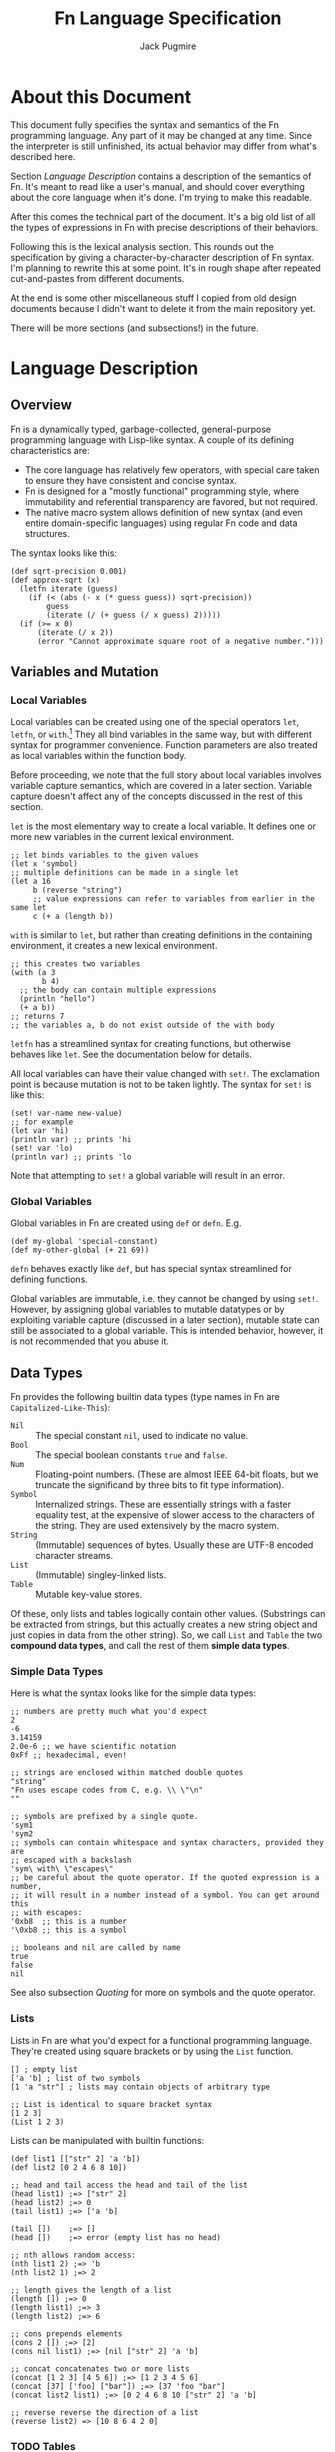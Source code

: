 #+title: Fn Language Specification
#+author: Jack Pugmire

* About this Document

This document fully specifies the syntax and semantics of the Fn programming
language. Any part of it may be changed at any time. Since the interpreter is
still unfinished, its actual behavior may differ from what's described here.

Section [[Language Description]] contains a description of the semantics of Fn. It's
meant to read like a user's manual, and should cover everything about the core
language when it's done. I'm trying to make this readable.

After this comes the technical part of the document. It's a big old list of all
the types of expressions in Fn with precise descriptions of their behaviors.

Following this is the lexical analysis section. This rounds out the
specification by giving a character-by-character description of Fn syntax. I'm
planning to rewrite this at some point. It's in rough shape after repeated
cut-and-pastes from different documents.

At the end is some other miscellaneous stuff I copied from old design documents
because I didn't want to delete it from the main repository yet.

There will be more sections (and subsections!) in the future.


* Language Description

** Overview

Fn is a dynamically typed, garbage-collected, general-purpose programming
language with Lisp-like syntax. A couple of its defining characteristics are:
- The core language has relatively few operators, with special care taken to
  ensure they have consistent and concise syntax.
- Fn is designed for a "mostly functional" programming style, where immutability
  and referential transparency are favored, but not required.
- The native macro system allows definition of new syntax (and even entire
  domain-specific languages) using regular Fn code and data structures.

The syntax looks like this:

#+BEGIN_SRC fn
(def sqrt-precision 0.001)
(def approx-sqrt (x)
  (letfn iterate (guess)
    (if (< (abs (- x (* guess guess)) sqrt-precision))
        guess
        (iterate (/ (+ guess (/ x guess) 2)))))
  (if (>= x 0)
      (iterate (/ x 2))
      (error "Cannot approximate square root of a negative number.")))
#+END_SRC


** Variables and Mutation

*** Local Variables

Local variables can be created using one of the special operators ~let~, ~letfn~, or
~with~.[fn:let-other-lisp] They all bind variables in the same way, but with
different syntax for programmer convenience. Function parameters are also
treated as local variables within the function body.

Before proceeding, we note that the full story about local variables involves
variable capture semantics, which are covered in a later section. Variable
capture doesn't affect any of the concepts discussed in the rest of this section.

~let~ is the most elementary way to create a local variable. It defines one or
more new variables in the current lexical environment.

#+BEGIN_SRC fn  ;; let binds one or more variables to the given values
;; let binds variables to the given values
(let x 'symbol)
;; multiple definitions can be made in a single let
(let a 16
     b (reverse "string")
     ;; value expressions can refer to variables from earlier in the same let
     c (+ a (length b))
#+END_SRC

~with~ is similar to ~let~, but rather than creating definitions in the containing
environment, it creates a new lexical environment.

#+BEGIN_SRC fn
;; this creates two variables
(with (a 3
       b 4)
  ;; the body can contain multiple expressions
  (println "hello")
  (+ a b))
;; returns 7
;; the variables a, b do not exist outside of the with body
#+END_SRC

~letfn~ has a streamlined syntax for creating functions, but otherwise behaves
like ~let~. See the documentation below for details.

All local variables can have their value changed with ~set!~. The exclamation
point is because mutation is not to be taken lightly. The syntax for ~set!~ is
like this:

#+BEGIN_SRC fn
(set! var-name new-value)
;; for example
(let var 'hi)
(println var) ;; prints 'hi
(set! var 'lo)
(println var) ;; prints 'lo
#+END_SRC

Note that attempting to ~set!~ a global variable will result in an error.

[fn:let-other-lisp] In Fn, the ~with~ operator provides the functionality of what
most Lisp-like languages call ~let~, while Fn's ~let~ is quite different, as it acts
on the surrounding environment.


*** Global Variables

Global variables in Fn are created using ~def~ or ~defn~. E.g.

#+BEGIN_SRC fn
(def my-global 'special-constant)
(def my-other-global (+ 21 69))
#+END_SRC

~defn~ behaves exactly like ~def~, but has special syntax streamlined for defining
functions.

Global variables are immutable, i.e. they cannot be changed by using ~set!~.
However, by assigning global variables to mutable datatypes or by exploiting
variable capture (discussed in a later section), mutable state can still be
associated to a global variable. This is intended behavior, however, it is not
recommended that you abuse it.


** Data Types

Fn provides the following builtin data types (type names in Fn are
~Capitalized-Like-This~):

- ~Nil~ :: The special constant ~nil~, used to indicate no value.
- ~Bool~ :: The special boolean constants ~true~ and ~false~.
- ~Num~ :: Floating-point numbers. (These are almost IEEE 64-bit floats, but we
  truncate the significand by three bits to fit type information).
- ~Symbol~ :: Internalized strings. These are essentially strings with a faster
  equality test, at the expensive of slower access to the characters of the
  string. They are used extensively by the macro system.
- ~String~ :: (Immutable) sequences of bytes. Usually these are UTF-8 encoded
  character streams.
- ~List~ :: (Immutable) singley-linked lists.
- ~Table~ :: Mutable key-value stores.

Of these, only lists and tables logically contain other values. (Substrings can
be extracted from strings, but this actually creates a new string object and
just copies in data from the other string). So, we call ~List~ and ~Table~ the two
*compound data types*, and call the rest of them *simple data types*.

*** Simple Data Types
Here is what the syntax looks like for the simple data types:

#+BEGIN_SRC fn
;; numbers are pretty much what you'd expect
2
-6
3.14159
2.0e-6 ;; we have scientific notation
0xFf ;; hexadecimal, even!

;; strings are enclosed within matched double quotes
"string"
"Fn uses escape codes from C, e.g. \\ \"\n"
""

;; symbols are prefixed by a single quote.
'sym1
'sym2
;; symbols can contain whitespace and syntax characters, provided they are 
;; escaped with a backslash
'sym\ with\ \"escapes\"
;; be careful about the quote operator. If the quoted expression is a number,
;; it will result in a number instead of a symbol. You can get around this 
;; with escapes:
'0xb8  ;; this is a number
'\0xb8 ;; this is a symbol

;; booleans and nil are called by name
true
false
nil
#+END_SRC

See also subsection [[Quoting]] for more on symbols and the quote operator.


*** Lists

Lists in Fn are what you'd expect for a functional programming language. They're
created using square brackets or by using the ~List~ function.

#+BEGIN_SRC fn
[] ; empty list
['a 'b] ; list of two symbols
[1 'a "str"] ; lists may contain objects of arbitrary type

;; List is identical to square bracket syntax
[1 2 3]
(List 1 2 3)
#+END_SRC

Lists can be manipulated with builtin functions:

#+BEGIN_SRC fn
(def list1 [["str" 2] 'a 'b])
(def list2 [0 2 4 6 8 10])

;; head and tail access the head and tail of the list
(head list1) ;=> ["str" 2]
(head list2) ;=> 0
(tail list1) ;=> ['a 'b]

(tail [])    ;=> []
(head [])    ;=> error (empty list has no head)

;; nth allows random access:
(nth list1 2) ;=> 'b
(nth list2 1) ;=> 2

;; length gives the length of a list
(length []) ;=> 0
(length list1) ;=> 3
(length list2) ;=> 6

;; cons prepends elements
(cons 2 []) ;=> [2]
(cons nil list1) ;=> [nil ["str" 2] 'a 'b]

;; concat concatenates two or more lists
(concat [1 2 3] [4 5 6]) ;=> [1 2 3 4 5 6]
(concat [37] ['foo] ["bar"]) ;=> [37 'foo "bar"]
(concat list2 list1) ;=> [0 2 4 6 8 10 ["str" 2] 'a 'b]

;; reverse reverse the direction of a list
(reverse list2) => [10 8 6 4 2 0]
#+END_SRC


*** TODO Tables

Tables are key-value stores. Any type of object may be used as a key or a value,
(note, however, that it takes longer to hash more complicated data structures
since we have to descend on their fields)[fn:key-equality].

Tables are built using braces ~{}~ or the equivalent ~Table~ function. This must be
passed an even number of arguments.

#+BEGIN_SRC fn
{} ;=> empty table
{'key1 4 'key 6} ;=> table with two kv-pairs
(Table 'key1 4 'key 6) ;=> table with two kv-pairs
#+END_SRC

Table elements may be accessed using the builtin function ~get~. When the key is a
constant symbol, dot syntax (or the equivalent ~dot~ special operator) can be
used instead. This is how this looks:

#+BEGIN_SRC fn
(def tab1 {'name "Mr. Table"
          'occupation "Holds data"
          'child {'name "Table Jr." 
                  'occupation "Holds less data"}})
(def tab2 {0 'zero 1 'one 2 'two 3 'three 4 'four})

;; these all return "Mr. Table"
(get tab1 'name)
tab1.name
(dot tab1 name) ; equivalent syntax to the dot expression
;; Note that the symbols in the dot expressions are unquoted. Arguments to dot 
;; must be unquoted symbols or a compilation error occurs.

;; get is more flexible than dot and allows arbitrary key and value expressions
(get tab2 (+ 1 2)) ;=> 'three
(get {'k 'v} 'k) ;=> 'v

;; dot makes it convenient to descend on tables with symbolic key names
tab1.child.name ;=> "Table Jr."
;; equivalent expression:
(dot tab1 child name)
#+END_SRC

Since tables are mutable, the main way to populate them is to use the ~set!~
operator (the same one as for local variables). In this case, the first argument
may be any legal ~get~ or ~dot~ expression on a table.

# TODO: write code examples here
#+BEGIN_SRC fn
#+END_SRC

Lastly, tables size can be checked with ~length~, a list of keys can be retrieved
with ~table-keys~, and two or more tables can be combined with ~concat~ (if any of
the tables have keys in common, the last table in the argument list takes
priority).

[fn:key-equality] Two keys are equal if ~(= k1 k2)~ is true (using the builtin
equality function). For simple data types the meaning of equality is obvious.
Lists and tables are compared componentwise. That is, two lists are equal if and
only if all their respective entries are equal. Two tables are equal if their
key sets are equal (disregarding order), and for each key the corresponding
values in each table are equal.


*** Quoting

"Quoting" refers to the process of converting Fn source code into native Fn
data. This allows us to easily process and manipulate Fn source code using the
same facilities as for normal data.

Quoting is the secret sauce that makes Fn's macro system work. It's the main
reason why Fn has the syntax it has.

The ~quote~ special operator has syntax:
#+BEGIN_SRC fn
(quote <expr>) ;; or, equivalently
'<expr>
#+END_SRC
where ~<expr>~ can be any expression (in fact, it need not be a legal expression
by itself). These two notations are exactly the same. The interpreter expands
the second into the first before evaluation.

The value returned by quote is guaranteed to only consist of lists, symbols,
numbers, and strings. We refer to the latter three as *atoms*. Here are some
examples:
#+BEGIN_SRC fn
'(a b c) ;; returns ['a 'b 'c]
'"string" ;; returns "string"
'(+ a (/ x 2)) ;; returns ['+ 'a ['/ 'x 2]]

''quot ;; is equivalent to
(quote (quote quot)) ;; which returns ['quote 'quot]
#+END_SRC

Note that ~<expr>~ only needs to be syntactically valid (i.e. not freak out the
parser). Illegal expressions can be quoted just fine:
#+BEGIN_SRC fn
'() ;; returns [] (the empty list)
'(2 (3 4)) ;; returns [2 [3 4]]
'(quote) ;; returns ['quote]
#+END_SRC

This makes ~quote~ very handy for creating nested lists of atoms. (~quote~ also has
a big sister named ~quasiquote~, which is covered in the section on macros, and
allows for much more flexibility).

~quote~ is also the primary way to create symbols. As noted in subsection [[Simple
Data Types]], this can lead to problems when we want a symbol whose name is a
syntactically valid number. Adding an escape character to the symbol name
designates to the parser that the token should be read as a symbol rather than a
number. In fact, we can even use this trick to give variables numbers for names:
#+BEGIN_SRC fn
;; probably don't do this
(def \2 3)
2  ;; returns 2
\2 ;; returns 3
#+END_SRC

My recommendation: just don't use symbol names that are syntactically legal
numbers.


** TODO Control Flow and Functions

*** Conditional Execution

The conditional control flow primitives are ~if~ and ~cond~.


*** Creating Functions

Functions are created using ~fn~.

A short syntax is also provided for creating functions via the dollar sign,
which expands into a ~dollar-fn~ special form.


*** Variable Capture


** TODO Namespaces and Import

*** Namespaces and Packages

A namespace is a collection of global variables and macros. They are identified
by a name which is required to be globally unique. All Fn code lives inside of
some namespace.

Some examples of namespace names are:
#+BEGIN_SRC
fn/builtin
fn/repl
project/main
project/subsystem/parser
#+END_SRC

The slashes above are delimiters. In particular, everything to the left of the
last slash is called the *package name*, and the part to the right is called the
*short name*. For instance the namespace ~project/subsystem/parser~ has package
~project/subsystem~ and short name ~parser~.

We also have the concept of a *subpackage*. In the above examples,
~project/subsystem~ is a subpackage of ~project~. That is, the subpackages of a
~<pkg>~ are all packages with names of the form ~<pkg>/...~.


*** Namespace Determination

When a file is interpreted, the short name of the namespace is set to the stem
of the filename. There is no way to change this. The package, however, may be
anything at all, and is specified by putting a ~package~ declaration at the top of
the file:

#+BEGIN_SRC fn
(package myproject/util)
#+END_SRC

If no package declaration is present, the package ~fn/user~ is used by default.

Unlike other special forms in Fn, there can only be one package declaration per
file, and it must come at the beginning of the file, although it can be
preceeded by comments and whitespace.

The REPL allows the current namespace to be changed interactively. By default it
uses the namespace ~fn/repl~.


*** Importing Namespaces

Importing a namespace means taking its bindings into the current namespace.


*** Builtin Namespace

When a new namespace is created, an unqualified import of ~fn/builtin~ is
automatically performed.


*** Global Names

After a namespace has been imported once, its bindings can be referenced even
without importing it explicitly. This is done by using symbols whose names are
structured like with ~#:<namespace>:<symbol>~. For example, ~#:fn/builtin:map~
refers to the function ~map~ in the ~fn/builtin~ namespace.


** TODO Macros

*** Macro Basics

*** Quasiquotation

*** Variable Capture and ~gensym~


* Formal Semantics

This section is a formal description of every type of expression in Fn. It is
currently incomplete and inaccurate. I don't know why you'd want to look at it.

#+begin_src
program ::= expr* expr ::= immediate
        | variable
        | special-form
        | function-call
        | macro-call
#+end_src

** Immediate Expressions and Variables

Syntax:
#+begin_src
immediate ::= boolean 
          | null
          | number
          | string
variable ::= non-special-symbol
#+end_src

An immediate expression is a literal representing a constant value. On
evaluation, immediate expressions immediately return the value they represent.

Variables are represented by non-special symbols, (where special symbols are
those naming special forms, boolean values, or null). If there exists a binding
in the current environment for the provided symbol, then its value is returned.
Otherwise an exception is raised.


** Special forms

Special forms are so called because they have different semantics than function
or macro calls.

*** and
Syntax:
#+begin_src
and-expr ::= "(" "and" expr* ")"
#+end_src

Expressions are evaluated one at a time until a logically false value is
encountered, then returns ~false~. If the end of the list is reached, returns
~true~.

*** cond
Syntax:
#+begin_src
cond-expr ::= "(" "cond" cond-case+ ")"
cond-case ::= expr expr
#+end_src

For each cond-case, the following is done:
- evaluate the first expression
- if the first expression is logically true, return the value of the second
  expression
- otherwise, proceed to the next cond-case.

If the end of the list is reached, returns ~null~.
*** def
Syntax:
#+begin_src
def-expr ::= "(" "def" identifier expr ")"
         | "(" "def" func-proto expr+")"
func-proto ::= "(" identifier param-list ")"
#+end_src

Create a (global) binding in the current namespace. The first syntax binds the
identifier to the value of the expression. The second syntax creates a function
with the specified name and parameter list and the expressions as its body. In
either case, if the identifier is already bound, an exception is raised.

Returns ~null~.

*** TODO defmacro
Syntax:
#+begin_src
defmacro-expr ::= "(" "defmacro" identifier param-list expr+ ")"
#+end_src

*** defn
*** do
Syntax:
#+begin_src
do-expr ::= "(" "do" expr* ")"
#+end_src

Evaluates provided expressions one at a time, returning the value of the last
one, or ~null~ if no expressions are given.

*** do-inline
*** TODO dot
Syntax:
#+begin_src
dot-expr ::= dotted-symbol
           | "(" "dot" symbol+ ")"
#+end_src

This operator is usually used with the dotted-symbol syntax, e.g. ~table.key~.

The first symbol (leftmost in the inline notation) must name a variable bound to
a table. The next symbol is used as a key to access an element of the table. If
additional symbols are provided, then they are used as keys to recursively
descend into a tree of tables. An exception is raised if one of the keys is
invalid or if an attempt is made to access an object which is not a table.

*** dollar-fn
Syntax:
#+begin_src
dollar-fn-expr ::= "(" "dollar-fn" expr ")"
               | "$(" expr+ ")"
               | "$[" expr+ "]"
               | "${" expr+ "}"
               | "$`" form
#+end_src

Creates an anonymous function which evaluates the provided expression. With the
"$" syntax, this is the expression after the dollar sign. (The only expressions
which may follow are parenthesized forms, quasiquote forms, or list/table
expressions).

Within the provided expression, variables named ~$N~ where N is a nonnegative
integer, are bound to the corresponding positional parameters starting from 0.
In addition, ~$~ is bound to the first parameter ~$0~ and ~$&~ is used for a
variadic parameter.

The parameter list for the created function accepts as many positional
parameters as the highest value of N and a variadic parameter only if ~$&~
appears in the expression. (This is accomplished by performing code-walking,
including macroexpansion, before compiling the ~dollar-fn~).

*** if
Syntax:
#+begin_src
if-expr ::= "(" "if" test-expr expr expr ")"
test-expr ::= expr
#+end_src

Evaluates test-expr. If the result is logically true, evaluates the second
argument, otherwise evaluates final argument, returning the result.

*** TODO import
Syntax:
#+begin_src
import-expr ::= "(" "import" import-designator
                             [:as identifier] ")"
import-designator ::= string | symbol
#+end_src

Import bindings from another namespace. Every variable and macro definition from
the target namespace is copied into the current namespace. The newly created
bindings have names of the form ~namespace-name:variable-name~. Since it is
illegal to create variables whose names contain the colon character, this
ensures that no name collisions can occur, provided there is not already a
namespace imported with this name.

If an identifier is provided via the ~:as~ argument, then that is used instead of
the namespace name.

When ~import~ is used on a namespace that is not already loaded, the interpreter
checks for appropriate files in the search path, then compiles and loads them as
necessary.

**** Future changes

- Support for unqualified imports will be added (i.e. imports without the ~namespace~name:~
  prefix).
- Import may be changed so as to not recursively import imports from the package
  named. With current behavior, we could get names like ~ns1:ns2:function~ when
  ~ns1~ imports ~ns2~. This is mostly harmless, but we'd rather not overclutter
  namespaces if only for memory concerns. Also, it could definitely cause
  trouble if used with unqualified imports.
- Along with unqualified imports, we may add the notion of exports to
  namespaces, so that only certain bindings in a namespace are even made
  available to external namespaces. This is probably good for convenience for
  users of a library, but it also can give implementors some peace of mind
  knowing that their internal functions won't be called directly by user code.

*** fn
Syntax:
#+begin_src
fn-expr ::= "(" "fn" "(" param-list ")" expr+ ")"
#+end_src

Creates a function object using the provided parameter list and function body.

Functions have full variable capture semantics. Among other things, this means
that captured variables are shared among functions, so that if one function
mutates the variable, this change is reflected in the other functions accessing
the variable.

*** let
Syntax:
#+begin_src
let-expr ::= "(" "let" let-pair+ ")"
let-pair ::= identifier expr
#+end_src

Extends the current local environment. For each let-pair initially binds the
provided identifier to null. Then, in the order provided, each expression is
evaluated and the binding is updated to the resultant value.

The initial null-binding allows definition of recursive and even mutually
recursive functions. Care must be taken because this null binding will shadow
existing variables with the same name.

Returns null.

*** TODO letfn
*** TODO namespace
*** or
Syntax:
#+begin_src
or-expr ::= "(" "or" expr* ")"
#+end_src

Evaluates provided expressions one at a time until a logically true value is
obtained. Then returns ~true~. If the end of the list is reached, returns ~false~.

*** quasiquote
Syntax:
#+begin_src
quasiquote-expr ::= "`" form
                | "(" "quasiquote" form ")"
#+end_src

First, creates a fn object corresponding to form just like quote. Before
returning the form, the following transformation is done:
- The form is walked like a tree.
- When an unquote-expr is encountered, instead of descending into it, evaluate
  its argument and insert the result into the tree at that point.
- When an unquote-splicing form is encountered, instead of descending into it,
  evaluate its argument. If the result is not a list or if this is root of the
  tree, raise an error. Otherwise, splice the elements of the list inline into
  the tree at this point.
- Along the way, we keep track of all symbols whose names begin with a hash
  character "#". For each unique hash symbol, a single gensym is created, and
  the hash symbols are replaced by the gensyms in the final expansion. For
  example, see the following code snippet:
#+begin_src
`(#sym1 #sym2 #sym2) ; is the same as
(with (sym1 (gensym)
       sym2 (gensym))
 [sym1 sym2 sym2])
#+end_src
Note that #-symbols have lexical scope, i.e. they are shared by quasiquote forms
occurring within the outer form.

IMPLNOTE: the semantics of #-symbols may be too complicated for what they get
us. Might be better to just make the developer deal with ~gensym~ directly, or to
make #-symbols a feature of defmacro.

*** quote
Syntax:
#+begin_src
quote-expr ::= "'" form
           | "(" "quote" form ")"
#+end_src

Returns the syntactic form as an fn object (a tree of atoms and lists).

*** unquote
Syntax:
#+begin_src
unquote-expr ::= "," expr
             | "(" "unquote" expr ")"
#+end_src
Emits an error unless encountered within a quasiquote form.

*** unquote-splicing
Syntax:
#+begin_src
unquote-splicing-expr ::= ",@" expr | "(" "unquote-splicing" expr ")"
#+end_src
Emits an error unless encountered within a quasiquote form.

*** TODO set!
Syntax:
#+begin_src
set!-form ::= "(" "set!" place expr ")"
place ::= identifier 
      | dot-expr
      | get-form
get-form ::= "(" "get" expr+ ")"
#+end_src

*** with
Syntax:
#+begin_src
with-expr ::= "(" with-bindings expr+ ")"
with-bindings ::= "(" (id expr)* ")"
#+end_src

Behaves like ~let~, but rather than operating on the enclosing lexical
environment, instead creates a new child environment and adds bindings to that,
then evaluates the provided expressions in the newly created environment.

Note that this is how ~let~ works in most LISP-like languages.


** Function Calls

Syntax:
#+begin_src
function-call ::= "(" func argument-list ")"
#+end_src
where ~func~ may be any expression other than a reserved symbol.

First, the function and then all the arguments are evaluated from left to right.

Arguments are bound to parameters as follows:

Positional arguments are bound to the function's parameters in the order
provided. If there are more positional arguments than parameters, a list of the
extras are bound to the variadic list parameter if one exists. If not, an error
is generated.

After this, keyword arguments are bound to parameters by name. If two keyword
arguments have the same name, an error is raised. If the name isn't one of the
function's parameters, or if it names a parameter already provided by a
positional argument, it is added to the variadic table parameter if one exists.
If not, an error is raised.

If any parameters without default values remain unbound, an error is raised.

Then, the function is called. Foreign functions have behavior determined by the
external code they call. Ordinary functions work by switching back to the
lexical environment in which they were created, binding parameters as local
variables, and executing the function body.


** Macro Calls

Syntax:
#+begin_src
macro-call ::= "(" macro-name form* ")"
macro-name ::= identifier | dot-expr
#+end_src

The expressions for macro arguments aren't evaluated, but are converted to data
and passed to the macro function as arguments. The resultant value is treated as
code and evaluated.

In order to prevent ambiguity, macros do not recognize keyword arguments. A
keyword will be passed to the macro as a positional argument containing the
keyword symbol.


* Lexical Analysis

The component which processes Fn source into lexical tokens is called the
*scanner*. Conceptually, we put in a sequence of bytes and get back a sequence
of tokens.

Tokens are dividide into two groups: fixed width and variable width. The fixed
width tokens are:
- '(' :: left paren
- ')' :: right paren
- '[' :: left bracket
- ']' :: right bracket
- '{' :: left brace
- '}' :: right brace
- '\'' :: quote
- '`' :: backtick
- ',@' :: comma at
- ',' :: comma
- '$`' :: dollar backtick
- '$(' :: dollar paren
- '$[' :: dollar bracket
- '${' :: dollar brace

Fixed width tokens are generated when the scanner encounters one of the
corresponding quoted strings above.

Variable width tokens are:
- <number> :: numeric literal
- <string> :: string literal
- <symbol> :: symbol
- <dot> :: dot expression (2 or more symbols separated by '.')

** Comments

A comments begins with the unescaped character ~';'~ and end at the end of the
line.

Comments are skipped over without generating a token.

** Numbers, Symbols, and Dots

Numbers are defined according to regular expressions as in the following
pseudo-BNF grammar:

#+begin_src
<number> ::= "[+-]?(<dec>|<hex>)"
<dec>    ::= "[0-9]+\.?<exp>?"
           | "[0-9]*\.[0-9]+<exp>?"
<exp>    ::= "[eE][+-]?[0-9]+"
<hex>    ::= "0[Xx][0-9A-Fa-f]+\.?"
           | "0[Xx][0-9A-Fa-f]*\.[0-9A-Fa-f]"
#+end_src

A symbol is defined to be a sequence of symbol characters and escaped characters
which is not a number. Symbol characters are all printable ASCII characters
other than whitespace or those contained in the string ~";(){}[]\"\\'`,."~. An
escaped character is a sequence of two characters, the escape ~'\\'~ followed by
an arbitrary character. When the symbol is internalized, the escape character is
ignored, so its name will contain only the second character of the escape
sequence.

If an escape character is followed by EOF, a scanning error is raised.

Note that by injecting an escape character, one may cause numbers to be treated
as symbols. Adding an escape in front of any normal character normally no
effect, but in this case, it causes the number reader to fail, so the number's
characters will read as a symbol.

Finally, a dot token is a symbol token which contains the dot character ~'.'~,
subject to some additional restrictions. Dots can not occur in the first or last
position of the string, and it can not contain successive dots. In addition, the
substring before the first dot may not be a syntactically valid number. If any
of these conditions is violated, a scanning error is raised.

** TODO String Literals

String scanning starts when the scanner encounters the (unescaped) character
~'"'~ and ends when it encounters an unescaped ~'"'~. Along the way, all bytes
encountered are read verbatim, except for the escape character '\\', which is
followed by an escape sequence. The entire escape sequence is read into the
string according to the following table [fn:c-string-escapes]:
- '\'' :: single quote
- '\"' :: double quote
- '\?' :: question mark
- '\a' :: ASCII bell
- '\b' :: backspace
- '\f' :: form feed
- '\n' :: newline
- '\r' :: ASCII carriage return
- '\t' :: tab
- '\v' :: vertical tab
- '\NNN' (NNN is a 1- to 3- digit octal number) :: byte NNN (octal)
- '\xNN' (NN any two-digit hex number) :: the byte NN (hexadecimal)
- '\uC' (C any 4-digit hex unicode code point) :: unicode code point (2 bytes)
- '\UC' (C any 8-digit hex unicode code point) :: unicode code point (4 bytes)

[fn:c-string-escapes] These string escapes are mainly the same as the ones in C.

** Source Encoding

Currently, Fn only supports ASCII encoded text files. Behavior on other/extended
encodings is undefined. In the future, Fn will be extended so that UTF-8
characters can appear in strings and symbols.


* TODO Built-in Functions

Fn provides a number of built-in functions in the namespace ~fn.builtin~.
Whenever a new namespace is created, it automatically inherits all the bindings
from ~fn.builtin~, so these bindings are always available as global variables.

Builtin functions are split into primitive and nonprimitive functions. This
classification is not overly rigorous, but the rule is that primitive functions
expose core language functionality which cannot be used any other way. On the
other hand, all nonprimitive functions could theoretically be implemented in Fn
source code by using the primitives.

** Primitive Functions

- apply (obj arg0 arg1 & args) :: Call obj as a function. Positional arguments
  for the call are generated by taking a list of all but the last two arguments
  (to apply), and concatenating that with the second-to-last argument, which
  must be a list. The last argument (to apply) is a table of keyword arguments.

- gensym () :: Generate a symbol with a guaranteed unique id. This is used for
  macro writing.
- symbol-name (x) :: get the name of a symbol as a string

- length (obj) :: Depending on the type of obj, returns
  - the length of a string in bytes,
  - the number of elements in a list, or
  - the number of keys in a table or namespace.
- concat (seq0 & seqs) :: Concatenate strings or lists. All the arguments must
  be of the same type.
- nth (n seq) :: Get the nth element of a list or string. If seq is a string the
  result will be a string of length 1 containing the (n-1)th byte of the string.

- = :: check for equality
- same? :: check for equality
- not :: logical not


Type Checkers:

- bool? ::
- function? ::
- int? ::
- list? ::
- namespace? ::
- number? ::
- null? ::
- string? ::
- symbol? ::
- table? ::

Lists and Strings:
- List (& objs) :: Create a list of the given objects
- empty? (obj) :: Equivalent to ~(= obj [])~.
- cons (hd tl) :: Create a new list by prepending hd to tl.
- head (list) :: get the first element of a list. Error on empty.
- tail (list) :: drop the first element of a list. Returns empty on empty.

Tables and Namespaces:
- Table (& kv-pairs) :: Create a table. The argument list is a sequence
  of pairs consisting of keys followed by values.
- get (key obj) :: access a field from a table or namespace
- get-keys (obj) :: get a list of keys from a table or namespace
- has-key? (obj key) :: get a list of keys from a table or namespace

Arithmetic:
- + ::
- - ::
- * ::
- / ::
- ** ::
- < ::
- > ::
- <= ::
- >= ::
- floor ::
- ceil ::

** Nonprimitive functions

(Note: a user type can implement any or all of these functions by adding methods
for them. Sorry, that isn't documented yet).

All of these are non-destructive.

- has-key? (table)

- concat (& seqs)
- reverse (seq)

- insert (elt n seq)
- append (elt seq)
- prepend (elt seq)
- sort (seq (ascending true))
- sort-by (fun seq (ascending true))

- head (seq)
- tail (seq)
- nth (n seq)

- take (test seq)
- drop (test seq)
- take-while (test seq)
- drop-while (test seq)
- split-at (n seq)
- split-when (test seq)

- group (n seq)
- group-by (key seq)
- subseq (start end seq)

- dedup (seq) [remove duplicates]
- replace (n elt seq)

- empty? (seq)
- contains? (seq)

- length< (seq n) [compare lengths w/o nec. computing the thing]
- length> (seq n)
- length<= (seq n)
- length>= (seq n)

- map (fun seq0 & seqs)
- fold (fun init seq0 & seqs)
- filter (test seq)
- every? (test seq)
- any? (test seq)


